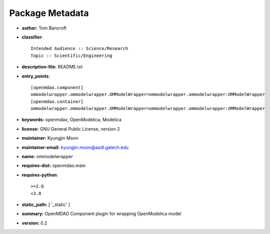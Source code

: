 
================
Package Metadata
================

- **author:** Tom Bancroft

- **classifier**:: 

    Intended Audience :: Science/Research
    Topic :: Scientific/Engineering

- **description-file:** README.txt

- **entry_points**:: 

    [openmdao.component]
    ommodelwrapper.ommodelwrapper.OMModelWrapper=ommodelwrapper.ommodelwrapper:OMModelWrapper
    [openmdao.container]
    ommodelwrapper.ommodelwrapper.OMModelWrapper=ommodelwrapper.ommodelwrapper:OMModelWrapper

- **keywords:** openmdao, OpenModelica, Modelica

- **license:** GNU General Public License, version 2

- **maintainer:** Kyungjin Moon

- **maintainer-email:** kyungjin.moon@asdl.gatech.edu

- **name:** ommodelwrapper

- **requires-dist:** openmdao.main

- **requires-python**:: 

    >=2.6
    <3.0

- **static_path:** [ '_static' ]

- **summary:** OpenMDAO Component plugin for wrapping OpenModelica model

- **version:** 0.2

